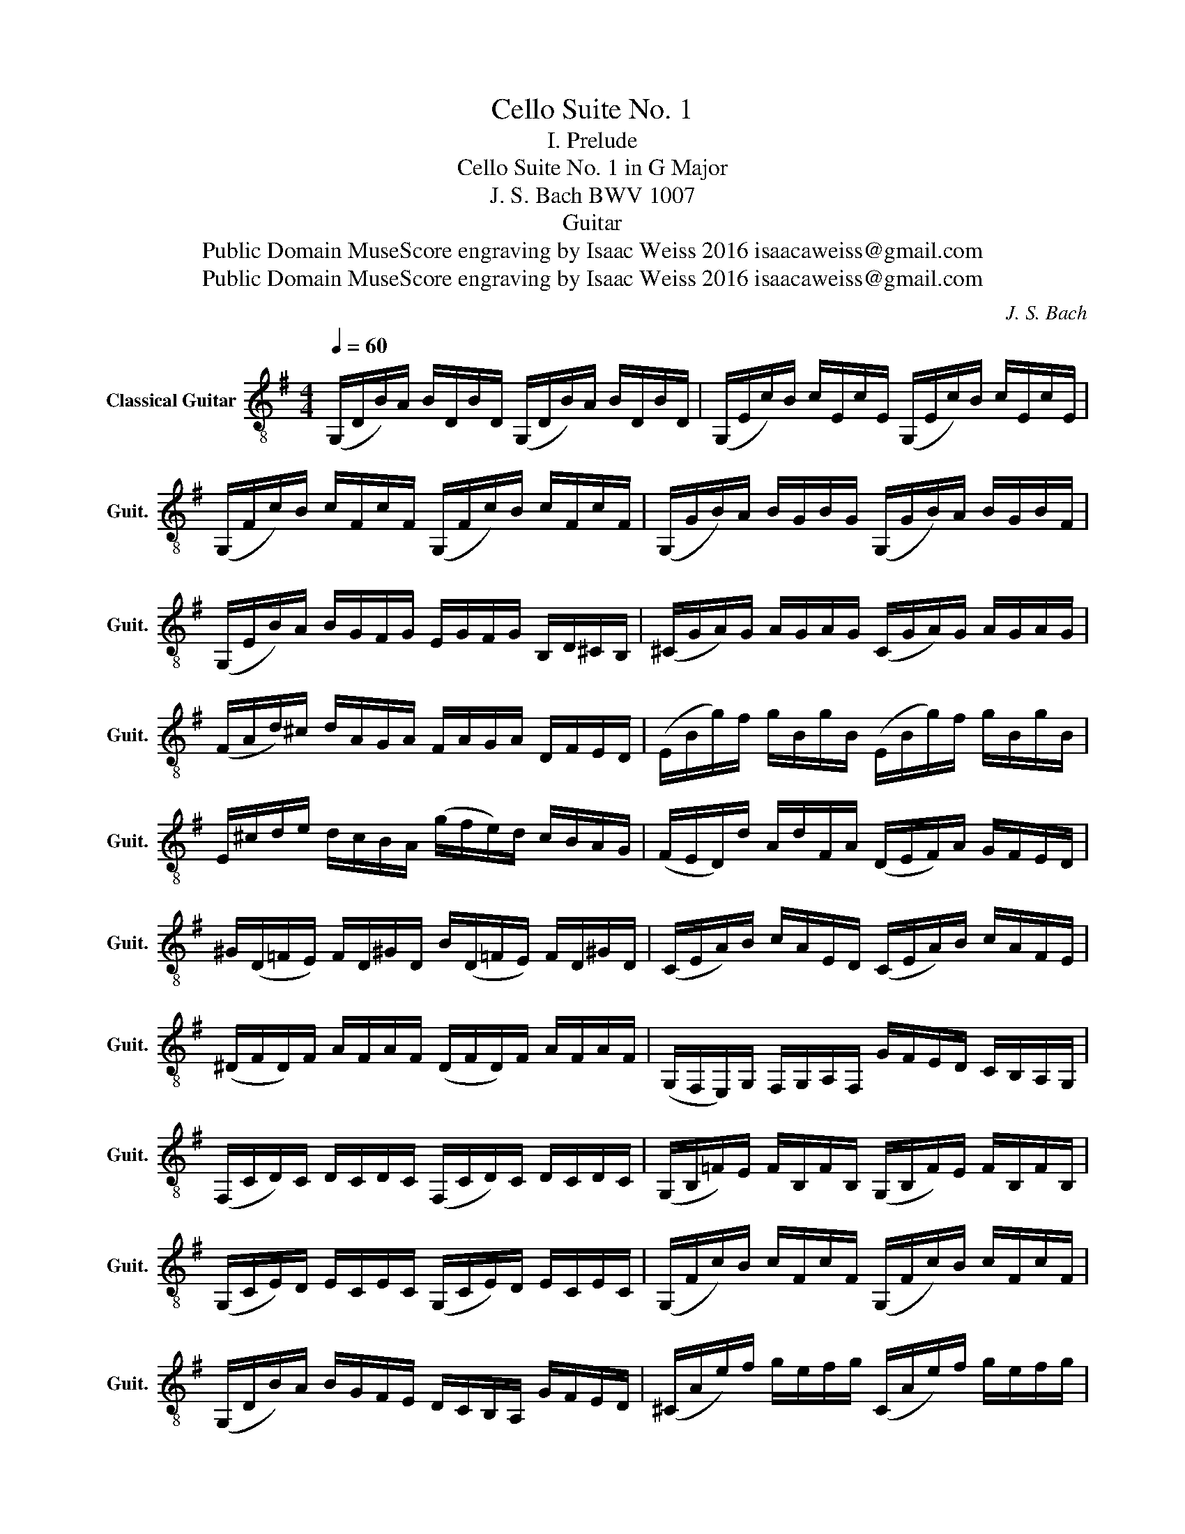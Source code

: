 X:1
T:Cello Suite No. 1
T:I. Prelude
T:Cello Suite No. 1 in G Major
T:J. S. Bach BWV 1007
T:Guitar 
T:Public Domain MuseScore engraving by Isaac Weiss 2016 isaacaweiss@gmail.com
T:Public Domain MuseScore engraving by Isaac Weiss 2016 isaacaweiss@gmail.com
C:J. S. Bach
Z:Public Domain
Z:MuseScore engraving by Isaac Weiss 2016
Z:isaacaweiss@gmail.com
%%score ( 1 2 )
L:1/8
Q:1/4=60
M:4/4
K:G
V:1 treble-8 nm="Classical Guitar" snm="Guit."
V:2 treble-8 
V:1
 (G,/D/B/)A/ B/D/B/D/ (G,/D/B/)A/ B/D/B/D/ | (G,/E/c/)B/ c/E/c/E/ (G,/E/c/)B/ c/E/c/E/ | %2
 (G,/F/c/)B/ c/F/c/F/ (G,/F/c/)B/ c/F/c/F/ | (G,/G/B/)A/ B/G/B/G/ (G,/G/B/)A/ B/G/B/F/ | %4
 (G,/E/B/)A/ B/G/F/G/ E/G/F/G/ B,/D/^C/B,/ | (^C/G/A/)G/ A/G/A/G/ (C/G/A/)G/ A/G/A/G/ | %6
 (F/A/d/)^c/ d/A/G/A/ F/A/G/A/ D/F/E/D/ | (E/B/g/)f/ g/B/g/B/ (E/B/g/)f/ g/B/g/B/ | %8
 E/^c/d/e/ d/c/B/A/ (g/f/e/)d/ c/B/A/G/ | (F/E/D/)d/ A/d/F/A/ (D/E/F/)A/ G/F/E/D/ | %10
 ^G/(D/=F/E/) F/D/^G/D/ B/(D/=F/E/) F/D/^G/D/ | (C/E/A/)B/ c/A/E/D/ (C/E/A/)B/ c/A/F/E/ | %12
 (^D/F/D/)F/ A/F/A/F/ (D/F/D/)F/ A/F/A/F/ | (G,/F,/E,/)G,/ F,/G,/A,/F,/ G/F/E/D/ C/B,/A,/G,/ | %14
 (F,/C/D/)C/ D/C/D/C/ (F,/C/D/)C/ D/C/D/C/ | (G,/B,/=F/)E/ F/B,/F/B,/ (G,/B,/F/)E/ F/B,/F/B,/ | %16
 (G,/C/E/)D/ E/C/E/C/ (G,/C/E/)D/ E/C/E/C/ | (G,/F/c/)B/ c/F/c/F/ (G,/F/c/)B/ c/F/c/F/ | %18
 (G,/D/B/)A/ B/G/F/E/ D/C/B,/A,/ G/F/E/D/ | (^C/A/e/)f/ g/e/f/g/ (C/A/e/)f/ g/e/f/g/ | %20
 (=C/A/d/)e/ f/d/e/f/ (C/A/d/)e/ f/d/e/f/ | (C/A/d/)f/ a/^c'/!fermata!d'- d'/A,/B,/C/ D/E/F/G/ | %22
 (A/F/D/)E/ F/G/A/B/ (c/A/F/)G/ A/B/c/d/ | (_e/d/^c/d/) (d/=c/B/c/) c/A/F/E/ D/A,/B,/C/ | %24
 (D/A/d/)f/ a/b/c'/a/ b/g/d/c/ B/G/A/B/ | (D/G/B/)d/ g/a/b/g/ (^c'/_b/a/b/) (b/a/^g/a/) | %26
 (a/g/f/)g/ g/e/^c/B/ A/c/e/g/ a/^c'/d'/c'/ | (d'/a/f/)e/ f/a/d/f/ A/d/^c/B/ A/G/F/E/ | %28
 D(c/B/ A/G/F/E/ D/)(c/B/A/ G/F/E/D/ | C/)(B/A/G/ F/E/D/C/ B,/)(A/G/F/ E/D/C/B,/ | %30
 A,/)(G/F/E/) F/A/D/A/ E/A/F/A/ G/A/E/A/ | F/A/D/A/ G/A/E/A/ F/A/D/A/ G/A/E/A/ | %32
 F/A/D/A/ E/A/F/A/ x/ A/x/A/ x/ A/x/A/ | x/ A/x/A/ x/ A/x/A/ x/ A/x/A/ x/ A/x/A/ | %34
 x/ A/x/A/ x/ A/x/A/ x/ A/x/A/ x/ A/x/A/ | x/ A/x/A/ x/ A/x/A/ G/A/F/A/ G/A/E/A/ | %36
 F/A/D/E/ =F/D/^F/D/ G/D/^G/D/ A/D/^A/D/ | =B/D/c/D/ ^c/D/d/D/ ^d/D/=e/D/ =f/D/^f/D/ | %38
 (g/B/D/)B/ g/B/g/B/ (g/B/D/)B/ g/B/g/B/ | (g/A/D/)A/ g/A/g/A/ (g/A/D/)A/ g/A/g/A/ | %40
 (f/c/D/)c/ f/c/f/c/ (f/c/D/)c/ f/c/f/c/ | !fermata!!stemless![G,Bg]8 |] %42
V:2
 x8 | x8 | x8 | x8 | x8 | x8 | x8 | x8 | x8 | x8 | x8 | x8 | x8 | x8 | x8 | x8 | x8 | x8 | x8 | %19
 x8 | x8 | x8 | x8 | x8 | x8 | x8 | x8 | x8 | x8 | x8 | x8 | x8 | x4 G/x/A/ x/ B/x/D/ x/ | %33
 A/x/B/ x/ c/x/D/ x/ B/x/c/ x/ d/x/B/ x/ | c/x/B/ x/ c/x/A/ x/ B/x/A/ x/ B/x/G/ x/ | %35
 A/x/G/ x/ A/x/F/ x/ x4 | x8 | x8 | x8 | x8 | x8 | x8 |] %42

